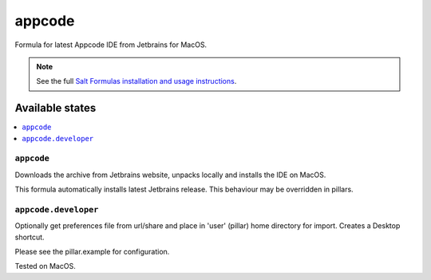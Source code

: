 ========
appcode
========

Formula for latest Appcode IDE from Jetbrains for MacOS.

.. note::

    See the full `Salt Formulas installation and usage instructions
    <http://docs.saltstack.com/en/latest/topics/development/conventions/formulas.html>`_.
    
Available states
================

.. contents::
    :local:

``appcode``
------------

Downloads the archive from Jetbrains website, unpacks locally and installs the IDE on MacOS.

.. note::

This formula automatically installs latest Jetbrains release. This behaviour may be overridden in pillars.

``appcode.developer``
------------
Optionally get preferences file from url/share and place in 'user' (pillar) home directory for import.  Creates a Desktop shortcut.


Please see the pillar.example for configuration.

Tested on MacOS.
